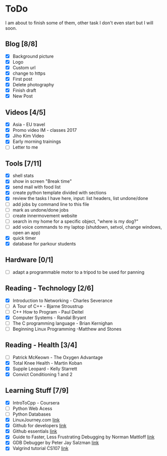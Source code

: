 * ToDo
I am about to finish some of them, other task I don't even start but I will soon.

** Blog [8/8]
 - [X] Background picture
 - [X] Logo
 - [X] Custom url
 - [X] change to https
 - [X] First post
 - [X] Delete photography
 - [X] Finish draft
 - [X] New Post
** Videos [4/5]
 - [X] Asia - EU travel
 - [X] Promo video IM - classes 2017
 - [X] Jiho Kim Video
 - [X] Early morning trainings
 - [ ] Letter to me
** Tools [7/11]
 - [X] shell stats
 - [X] show in screen "Break time"
 - [X] send mail with food list
 - [X] create python template divided with sections 
 - [X] review the tasks I have here, input: list headers, list undone/done
 - [ ] add jobs by command line to this file 
 - [ ] mark as undone/done jobs
 - [ ] create innermovement website
 - [ ] search in my home for a specific object, "where is my dog?"
 - [ ] add voice commands to my laptop (shutdown, setvol, change windows, open an app)
 - [X] quick timer
 - [X] database for parkour students 
** Hardware [0/1]
 - [ ] adapt a programmable motor to a tripod to be used for panning 
** Reading - Technology [2/6]
 - [X] Introduction to Networking - Charles Severance
 - [ ] A Tour of C++ - Bjarne Stroustrup
 - [ ] C++ How to Program - Paul Deitel
 - [X] Computer Systems - Randal Bryant
 - [ ] The C programming language - Brian Kernighan
 - [ ] Beginning Linux Programming -Matthew and Stones
** Reading - Health [3/4]
 - [ ] Patrick McKeown - The Oxygen Advantage
 - [X] Total Knee Health - Martin Koban
 - [X] Supple Leopard - Kelly Starrett
 - [X] Convict Conditioning 1 and 2  
** Learning Stuff [7/9]
 - [X] IntroToCpp - Coursera
 - [ ] Python Web Acess
 - [ ] Python Databases
 - [X] LinuxJourney.com [[https://linuxjourney.com][link]]
 - [X] Github for developers [[https://services.github.com/training/][link]]
 - [X] Github essentials [[https://services.github.com/training/][link]]
 - [X] Guide to Faster, Less Frustrating Debugging by Norman Mattloff [[http://heather.cs.ucdavis.edu/~matloff/UnixAndC/CLanguage/Debug.html][link]]
 - [X] GDB Debugger by Peter Jay Salzman [[http://www.dirac.org/linux/gdb/01-Introduction.php][link]]
 - [X] Valgrind tutorial CS107 [[https://web.stanford.edu/class/cs107/guide_valgrind.html][link]]
   
